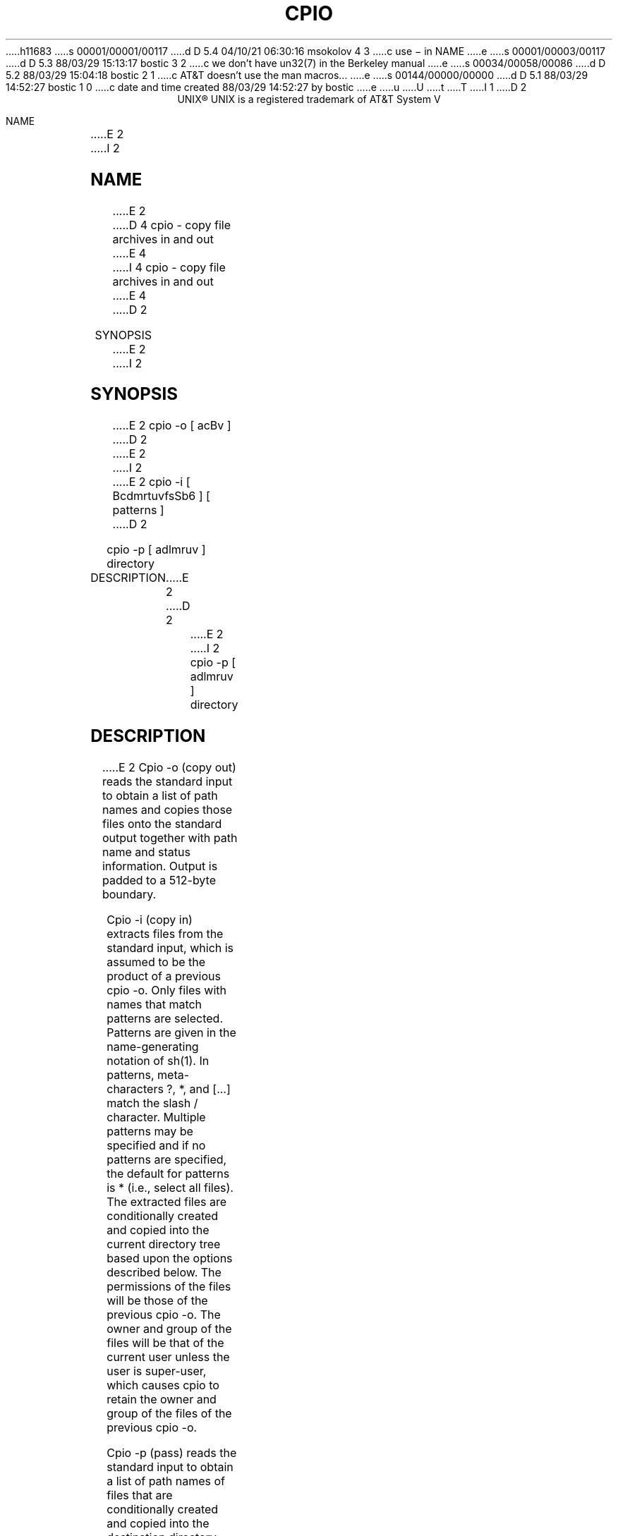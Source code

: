 h11683
s 00001/00001/00117
d D 5.4 04/10/21 06:30:16 msokolov 4 3
c use \- in NAME
e
s 00001/00003/00117
d D 5.3 88/03/29 15:13:17 bostic 3 2
c we don't have un32(7) in the Berkeley manual
e
s 00034/00058/00086
d D 5.2 88/03/29 15:04:18 bostic 2 1
c AT&T doesn't use the man macros...
e
s 00144/00000/00000
d D 5.1 88/03/29 14:52:27 bostic 1 0
c date and time created 88/03/29 14:52:27 by bostic
e
u
U
t
T
I 1
D 2
.ll 68
.ce
UNIX\(rg
.FS "\&"
UNIX is a registered trademark of AT&T
.FE
System V
.sp 2
.in +1
NAME
.br
.in +5
E 2
I 2
.\"	%W% (Berkeley) %G%
.\"
.TH CPIO 1 "%Q%"
.UC 7
.SH NAME
E 2
D 4
cpio - copy file archives in and out
E 4
I 4
cpio \- copy file archives in and out
E 4
D 2
.in -5
.sp
SYNOPSIS
.br
.in +5
E 2
I 2
.SH SYNOPSIS
E 2
cpio -o [ acBv ]
D 2
.sp
E 2
I 2
.br
E 2
cpio -i [ BcdmrtuvfsSb6 ] [ patterns ]
D 2
.sp
cpio -p [ adlmruv ] directory
.sp
.in -5
DESCRIPTION
E 2
.br
D 2
.in +5
E 2
I 2
cpio -p [ adlmruv ] directory
.SH DESCRIPTION
E 2
Cpio -o (copy out) reads the standard input to obtain a list
of path names and copies those files onto the standard
output together with path name and status information.
Output is padded to a 512-byte boundary.
.sp
Cpio -i (copy in) extracts files from the standard input,
which is assumed to be the product of a previous cpio -o.
Only files with names that match patterns are selected.
Patterns are given in the name-generating notation of sh(1).
In patterns, meta-characters ?, *, and [...] match the
slash / character.  Multiple patterns may be specified and
if no patterns are specified, the default for patterns is *
(i.e., select all files).  The extracted files are
conditionally created and copied into the current directory
tree based upon the options described below.  The
permissions of the files will be those of the previous cpio
-o.  The owner and group of the files will be that of the
current user unless the user is super-user, which causes
cpio to retain the owner and group of the files of the
previous cpio -o.
.sp
Cpio -p (pass) reads the standard input to obtain a list of
path names of files that are conditionally created and
copied into the destination directory tree based upon the
options described below.
.sp
The meanings of the available options are:
D 2
.VL 6 0 1
.LI a
E 2
I 2
.IP a
E 2
Reset access times of input files after they have been
copied.
D 2
.LI B
E 2
I 2
.IP B
E 2
Input/output is to be blocked 5,120 bytes to the record  
(does not apply to the pass options; meaningful only 
with data directed to or from /dev/rmt/??).
D 2
.LI d
E 2
I 2
.IP d
E 2
Directories are to be created as needed.
D 2
.LI c
E 2
I 2
.IP c
E 2
Write header information in ASCII character form for
portability.
D 2
.LI r
E 2
I 2
.IP r
E 2
Interactively rename files.  If the user types a null
line, the files is skipped.
D 2
.LI t
E 2
I 2
.IP t
E 2
Print a table of contents of the input.  No files are
created.
D 2
.LI u
E 2
I 2
.IP u
E 2
Copy unconditionally (normally, an older file will not
replace a newer file with the same name).
D 2
.LI v
E 2
I 2
.IP v
E 2
Verbose: causes a list of file names to be printed.  
When used with the t option, the table of contents
looks like the output of an ls -l command (see ls(1)).
D 2
.LI l
E 2
I 2
.IP l
E 2
Whenever possible, link files rather than copying them.
Usable only with the -p option.
D 2
.LI m
E 2
I 2
.IP m
E 2
Retain previous file modification time.  This option is
ineffective on directories that are being copied.
D 2
.LI f
E 2
I 2
.IP f
E 2
Copy in all files except those in patterns.
D 2
.LI s
E 2
I 2
.IP s
E 2
Swap bytes.  Use only with the -i option.
D 2
.LI S
E 2
I 2
.IP S
E 2
Swap halfwords.  Use only with the -i option.
D 2
.LI b
E 2
I 2
.IP b
E 2
Swap both bytes and halfwords.  Use only with the -i
option.
D 2
.LI 6 
E 2
I 2
.IP 6
E 2
Process an old (i.e., UNIX System Sixth Edition format)
file.  Only useful with -i (copy in).
D 2
.LE
.sp
.in -5
EXAMPLES
.br
.in +5
E 2
I 2
.SH EXAMPLES
E 2
The first example below copies the contents of a directory
into an archive; the second duplicates a directory
hierarchy:
.sp
.in +5
ls | cpio -o >/dev/rmt/0m
.sp
cd olddir
.br
find . -depth -print | cpio -pdl newdir
.br
.sp
.in -5
D 2
The trivial case ``find . -depth -print | cpio -oB >/dev/fmt/0m''
E 2
I 2
The trivial case
.nf
.in +5
``find . -depth -print | cpio -oB >/dev/fmt/0m''
.in -5
.fi
E 2
can be handled more efficiently by:
D 2
.sp
E 2
.in +5
find . -cpio /dev/rmt/0m
I 2
.in -5
E 2
.sp
D 2
.in -10
SEE ALSO
.br
.in +5
E 2
I 2
.SH SEE ALSO
E 2
ar(1), find(1), ls(1).
.br
cpio(4) in the UNIX System User Reference Manual.
D 2
.sp
.in -5
BUGS
.br
.in +5
E 2
I 2
.SH BUGS
E 2
Path names are restricted to 128 characters.  If there are
too many unique linked files, the program runs out of memory
to keep track of them and, thereafter, linking information
is lost.  Only the super-user can copy special files.  The
D 3
-B option does not work with certain magnetic tape drives
(see un32(7) in the UNIX System Administrator Reference 
Manual).
E 3
I 3
-B option does not work with certain magnetic tape drives.
E 3
D 2
.sp
E 2
E 1
